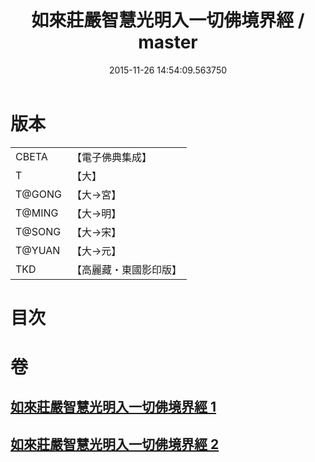 #+TITLE: 如來莊嚴智慧光明入一切佛境界經 / master
#+DATE: 2015-11-26 14:54:09.563750
* 版本
 |     CBETA|【電子佛典集成】|
 |         T|【大】     |
 |    T@GONG|【大→宮】   |
 |    T@MING|【大→明】   |
 |    T@SONG|【大→宋】   |
 |    T@YUAN|【大→元】   |
 |       TKD|【高麗藏・東國影印版】|

* 目次
* 卷
** [[file:KR6f0049_001.txt][如來莊嚴智慧光明入一切佛境界經 1]]
** [[file:KR6f0049_002.txt][如來莊嚴智慧光明入一切佛境界經 2]]

